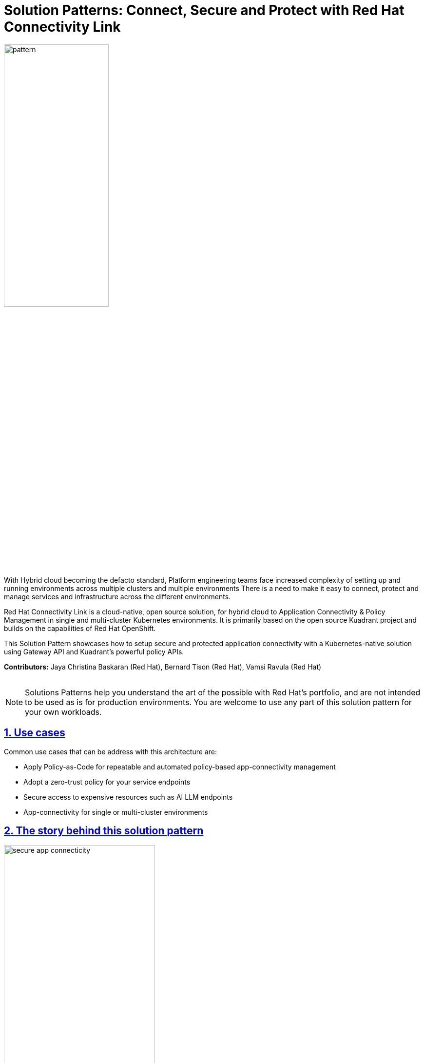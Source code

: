 :imagesdir: ../assets/images

= Solution Patterns: Connect, Secure and Protect with Red Hat Connectivity Link

:page-layout: home
:sectnums:
:sectlinks:
:doctype: book

image::pattern.png[width=50%]

With Hybrid cloud becoming the defacto standard, Platform engineering teams face increased complexity of setting up and running environments across multiple clusters and multiple environments There is a need to  make it easy to connect, protect and manage services and infrastructure across the different environments.

Red Hat Connectivity Link is  a cloud-native, open source solution, for hybrid cloud to Application Connectivity & Policy Management in single and multi-cluster Kubernetes environments. It is primarily  based on the open source Kuadrant project and builds on the capabilities of Red Hat OpenShift. 

This Solution Pattern showcases how to setup secure and protected application connectivity with a Kubernetes-native solution using Gateway API and Kuadrant's powerful policy APIs.

*Contributors:* Jaya Christina Baskaran (Red Hat), Bernard Tison (Red Hat), Vamsi Ravula (Red Hat)

++++
 <br>
++++
[NOTE]
====
Solutions Patterns help you understand the art of the possible with Red Hat's portfolio, and are not intended to be used as is for production environments. You are welcome to use any part of this solution pattern for your own workloads.
====
[#use-cases]
== Use cases

Common use cases that can be address with this architecture are:

- Apply Policy-as-Code for repeatable and automated policy-based app-connectivity management
- Adopt a zero-trust policy for your service endpoints
- Secure access to expensive resources such as AI LLM endpoints
- App-connectivity for single or multi-cluster environments


== The story behind this solution pattern

image::secure-app-connecticity.png[width=60%]

Globex, a fictitious retail company, would like their product catalog to be available for perusal in a secure fashion. This new application will need to access the Product Catalog API in a secure way using OpenID Connect (OIDC) as the authentication layer.

Globex also wants to protect the endpoints by easily applying rate limiting and specific levels of access based on accessing users.
They want all this to be easily managable through configuration without harcoding anything, and should be able to adjust rate limits easily too.

== The Solution

For this purpose, Globex decides to embrace a policy-as-code approach. As https://www.gartner.com/document/3992070[Gartner^] points out Policy as code (PaC) provides repeatable and automated policy-based management through which one can define security through code.

Red Hat Connectivity Link offers simplified Kubernetes application connectivity and policy management across multi-cluster environments. This is achieved through the open source https://kuadrant.io[Kuadrant^] project which brings together Gateway API and Policies to help you scale, load-balance, and secure your gateways in single or multi-cluster environments.

* https://gateway-api.sigs.k8s.io/[Gateway API^] is the new standard for Ingress from the Kubernetes community. It is the next generation of Kubernetes Ingress, Load Balancing, and Service Mesh APIs. It is expressive, and role-oriented.
* https://kuadrant.io[Kuadrant^] provides  Gateway Policies for Kubernetes. The policies can connect, secure, and protect services for TLS, DNS, Auth and Rate Limiting. The observability (metrics) templates make it easy to monitory for compliance.

This pattern aims to cover the following use cases of Connectivity Link

* *Connect*: Setup app connectivity across service endpoints.
* *Secure*: Secure traffic with automatic ACME-based TLS integration.
* *Protect*: AuthPolicy and RateLimitPolicy help to protect services with our flexible and powerful policies.

== Interactive Demo

++++
<!--ARCADE EMBED START--><div style="position: relative; padding-bottom: calc(51.66666666666667% + 41px); height: 0; width: 100%;"><iframe src="https://demo.arcade.software/KZZK0MBOybpF5IGVoNqx?embed&embed_mobile=tab&embed_desktop=inline&show_copy_link=true" title="Connect, Secure and Protect with Red Hat Connectivity Link" frameborder="0" loading="lazy" webkitallowfullscreen mozallowfullscreen allowfullscreen allow="clipboard-write" style="position: absolute; top: 0; left: 0; width: 100%; height: 100%; color-scheme: light;" ></iframe></div><!--ARCADE EMBED END-->
++++
